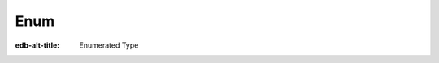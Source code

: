 .. _ref_std_enum:

====
Enum
====

:edb-alt-title: Enumerated Type


.. eql:type:: std::enum

    :index: enum

    An enumerated type is a data type consisting of an ordered list of values.

    An enumerated type can be declared in a schema declaration using
    the following :ref:`syntax <ref_eql_types_enum>`:

    .. code-block:: sdl

        scalar type Color extending enum<Red, Green, Blue>;

    Enum values can then be accessed directly:

    .. code-block:: edgeql-repl

        db> SELECT Color.Red IS Color;
        {true}

    :eql:op:`Casting <CAST>` can be used to obtain an
    enum value in an expression:

    .. code-block:: edgeql-repl

        db> SELECT 'Red' IS Color;
        {false}
        db> SELECT <Color>'Red' IS Color;
        {true}
        db> SELECT <Color>'Red' = Color.Red;
        {true}

    .. note::

        The enum values in EdgeQL are string-like in the fact that
        they can contain any characters that the strings can. This is
        different from some other languages where enum values are
        identifier-like and thus cannot contain some characters. For
        example, when working with GraphQL enum values that contain
        characters that aren't allowed in identifiers cannot be
        properly reflected. To address this, consider using only
        identifier-like enum values in cases where such compatibility
        is needed.
